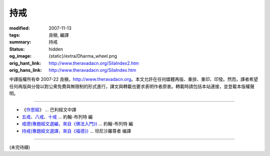 持戒
====

:modified: 2007-11-13
:tags: 良稹, 編譯
:summary: 持戒
:status: hidden
:og_image: {static}/extra/Dharma_wheel.png
:orig_hant_link: http://www.theravadacn.org/SilaIndex2.htm
:orig_hans_link: http://www.theravadacn.org/SilaIndex.htm


.. role:: small
   :class: is-size-7


.. raw:: html

   <div class="columns">
     <div class="column has-background-grey-lighter is-two-thirds">

.. raw:: html

   <div class="container has-text-centered">
     <p class="title is-2">居士持戒</p>
     [中譯]良稹
   </div>

.. raw:: html

   </div>
   <div class="column has-background-light">

中譯版權所有© 2007-22 良稹，http://www.theravadacn.org。本文允許在任何媒體再版、重排、重印、印發。然而，譯者希望任何再版與分發以對公衆免費與無限制的形式進行，譯文與轉載也要求表明作者原衷。轉載時請包括本站連接，並登載本版權聲明。

.. raw:: html

   </div>
   </div>

----

- 《\ `作思經`_\ 》 ... 巴利經文中譯
- `五戒`_\、\ `八戒`_\、\ `十戒`_ ... 約翰-布列特 編
- `戒德(專題經文選編，來自《佛法入門》)`_ ... 約翰-布列特 編
- `持戒(專題經文選譯，來自《福德》)`_ ... 坦尼沙羅尊者 编譯

.. _作思經: http://www.theravadacn.org/SilaIndex2.htm#cetana
.. TODO: replace 作思經 link
.. _五戒: http://www.theravadacn.org/Refuge/Sila_panca2.htm
.. TODO: replace 五戒 link
.. _八戒: http://www.theravadacn.org/Refuge/Sila_attha2.htm
.. TODO: replace 八戒 link
.. _十戒: http://www.theravadacn.org/Refuge/Sila_dasa2.htm
.. TODO: replace 十戒 link
.. _戒德(專題經文選編，來自《佛法入門》): http://www.theravadacn.org/Refuge/sila2.htm
.. TODO: replace 戒德(專題經文選編，來自《佛法入門》) link
.. _持戒(專題經文選譯，來自《福德》): http://www.theravadacn.org/Sutta/StudyGuidePunna2.htm#sila
.. TODO: replace 持戒(專題經文選譯，來自《福德》) link

----

(未完待續)
